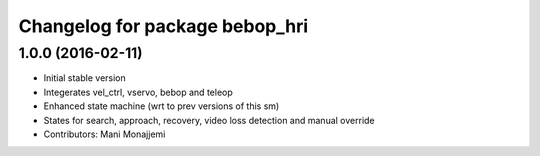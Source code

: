 ^^^^^^^^^^^^^^^^^^^^^^^^^^^^^^^
Changelog for package bebop_hri
^^^^^^^^^^^^^^^^^^^^^^^^^^^^^^^

1.0.0 (2016-02-11)
------------------
* Initial stable version
* Integerates vel_ctrl, vservo, bebop and teleop
* Enhanced state machine (wrt to prev versions of this sm)
* States for search, approach, recovery, video loss detection and manual override
* Contributors: Mani Monajjemi
